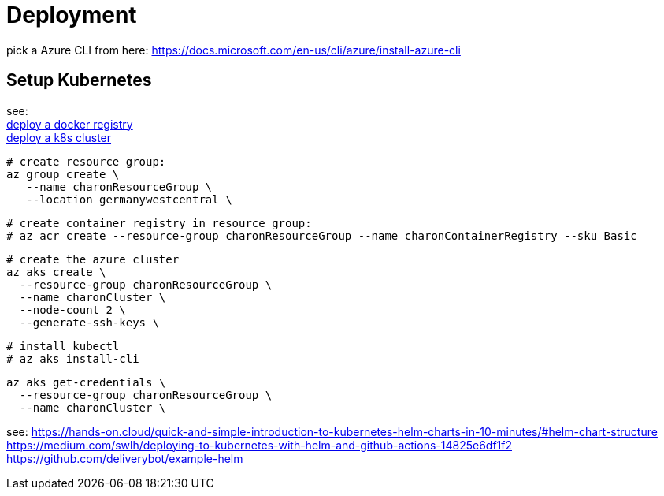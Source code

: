 
= Deployment

pick a Azure CLI from here:
https://docs.microsoft.com/en-us/cli/azure/install-azure-cli

== Setup Kubernetes

see: +
https://docs.microsoft.com/en-us/azure/aks/tutorial-kubernetes-prepare-acr?tabs=azure-cli[deploy a docker registry] +
https://docs.microsoft.com/en-us/azure/aks/tutorial-kubernetes-deploy-cluster?tabs=azure-cli[deploy a k8s cluster] +

  # create resource group:
  az group create \
     --name charonResourceGroup \
     --location germanywestcentral \

  # create container registry in resource group:
  # az acr create --resource-group charonResourceGroup --name charonContainerRegistry --sku Basic

  # create the azure cluster
  az aks create \
    --resource-group charonResourceGroup \
    --name charonCluster \
    --node-count 2 \
    --generate-ssh-keys \

  # install kubectl
  # az aks install-cli

  az aks get-credentials \
    --resource-group charonResourceGroup \
    --name charonCluster \


see:
https://hands-on.cloud/quick-and-simple-introduction-to-kubernetes-helm-charts-in-10-minutes/#helm-chart-structure
https://medium.com/swlh/deploying-to-kubernetes-with-helm-and-github-actions-14825e6df1f2
https://github.com/deliverybot/example-helm



